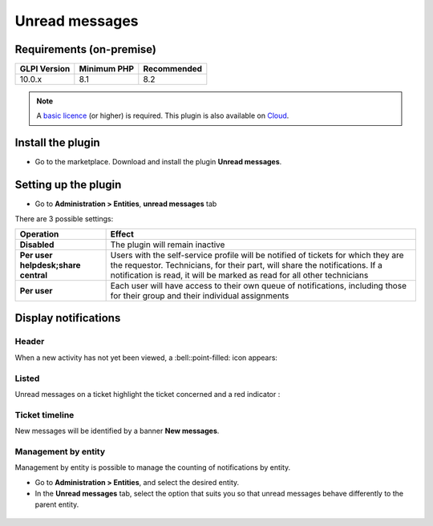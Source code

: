 Unread messages
===============

Requirements (on-premise)
-------------------------

============ =========== ===========
GLPI Version Minimum PHP Recommended
============ =========== ===========
10.0.x       8.1         8.2
============ =========== ===========

.. note::
   A `basic licence <https://services.glpi-network.com/#offers>`__ (or higher) is required. This plugin is also available on `Cloud <https://glpi-network.cloud/fr/>`__.

Install the plugin
------------------

-  Go to the marketplace. Download and install the plugin **Unread messages**.

.. figure:: images/Unread-1.png
   :alt:

Setting up the plugin
---------------------

-  Go to **Administration > Entities**, **unread messages** tab

There are 3 possible settings:

+----------------------------------------+-----------------------------+
| Operation                              | Effect                      |
+========================================+=============================+
| **Disabled**                           | The plugin will remain      |
|                                        | inactive                    |
+----------------------------------------+-----------------------------+
| **Per user helpdesk;share central**    | Users with the self-service |
|                                        | profile will be notified of |
|                                        | tickets for which they are  |
|                                        | the requestor. Technicians, |
|                                        | for their part, will share  |
|                                        | the notifications. If a     |
|                                        | notification is read, it    |
|                                        | will be marked as read for  |
|                                        | all other technicians       |
+----------------------------------------+-----------------------------+
| **Per user**                           | Each user will have access  |
|                                        | to their own queue of       |
|                                        | notifications, including    |
|                                        | those for their group and   |
|                                        | their individual            |
|                                        | assignments                 |
+----------------------------------------+-----------------------------+

Display notifications
---------------------

Header
~~~~~~

When a new activity has not yet been viewed, a :bell::point-filled: icon appears:

.. figure:: images/Unread-2.png
   :alt:

Listed
~~~~~~

Unread messages on a ticket highlight the ticket concerned and a red
indicator :

.. figure:: images/Unread-3.png
   :alt:

Ticket timeline
~~~~~~~~~~~~~~~

New messages will be identified by a banner **New messages**.

.. figure:: images/Unread-4.png
   :alt:

Management by entity
~~~~~~~~~~~~~~~~~~~~

Management by entity is possible to manage the counting of notifications by entity.

- Go to **Administration > Entities**, and select the desired entity.
- In the **Unread messages** tab, select the option that suits you so that unread messages behave differently to the parent entity.

.. figure:: images/Unread-5.png
   :alt:

